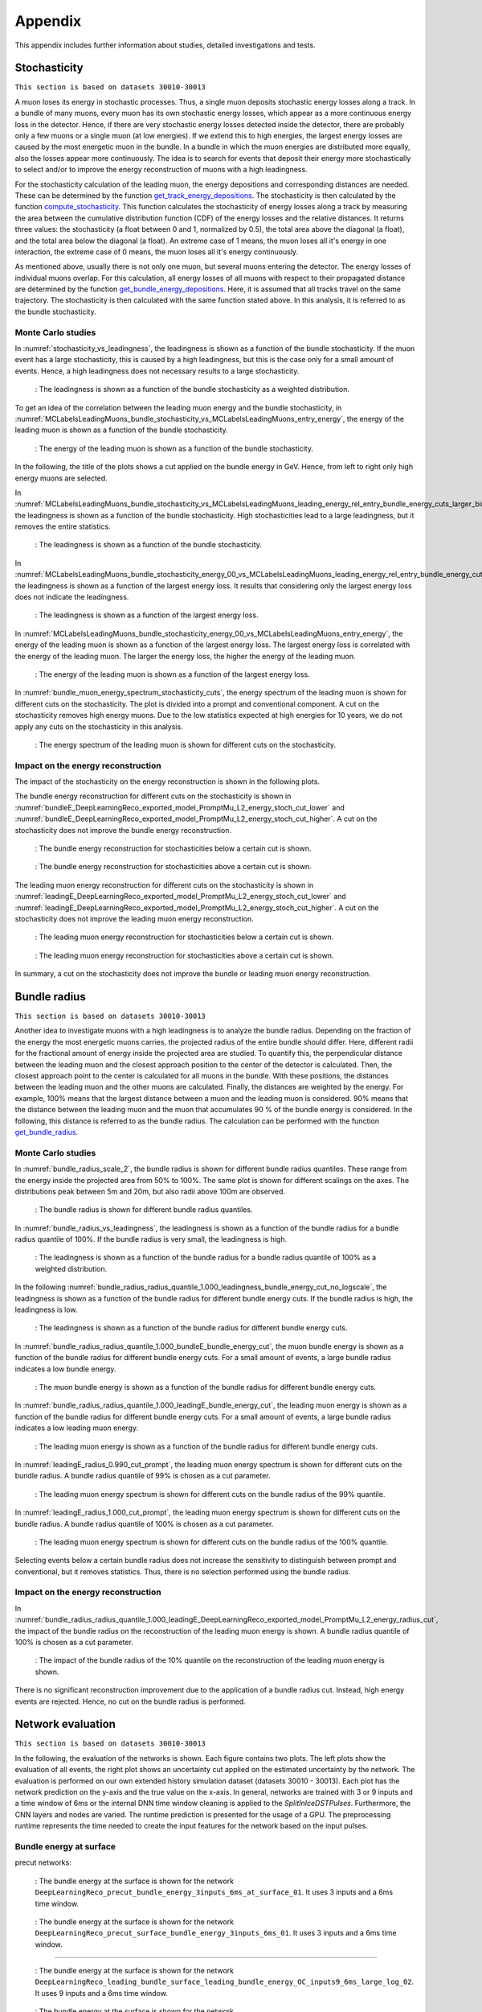.. _appendix paragraph:

Appendix
########

This appendix includes further information about studies, detailed investigations and tests.  

.. _stochasticity paragraph:

Stochasticity 
+++++++++++++

``This section is based on datasets 30010-30013``

A muon loses its energy in stochastic processes. Thus, a single muon deposits stochastic energy losses along a track. In a bundle of many muons, 
every muon has its own stochastic energy losses, which 
appear as a more continuous energy loss in the detector. Hence, if there are very stochastic energy losses detected inside the detector, there are 
probably only a few muons or a single muon (at low energies). 
If we extend this to high energies, the largest energy losses are caused by the most energetic muon in the bundle. In a bundle in which the muon 
energies are distributed more equally, also the losses 
appear more continuously. The idea is to search for events that deposit their energy more stochastically to select and/or to improve the energy 
reconstruction of muons with a high leadingness. 

For the stochasticity calculation of the leading muon, the energy depositions and corresponding distances are needed. These can be determined by the function
`get_track_energy_depositions <https://github.com/icecube/ic3-labels/blob/5b68fa208607c5cba9cfd6ec317985017cc6c113/ic3_labels/labels/modules/event_generator/utils.py#L10>`_.
The stochasticity is then calculated by the function `compute_stochasticity <https://github.com/icecube/ic3-labels/blob/5b68fa208607c5cba9cfd6ec317985017cc6c113/ic3_labels/labels/modules/event_generator/utils.py#L796>`_.
This function calculates the stochasticity of energy losses along a track by measuring the area between the cumulative distribution function (CDF) of the energy losses 
and the relative distances. 
It returns three values: the stochasticity (a float between 0 and 1, normalized by 0.5), the total area above the diagonal (a float), and the total area below the diagonal (a float).
An extreme case of 1 means, the muon loses all it's energy in one interaction, the extreme case of 0 means, the muon loses all it's energy continuously.

As mentioned above, usually there is not only one muon, but several muons entering the detector. The energy losses of individual muons overlap. For this calculation, 
all energy losses of all muons with respect to their propagated distance are determined by the function 
`get_bundle_energy_depositions <https://github.com/icecube/ic3-labels/blob/5b68fa208607c5cba9cfd6ec317985017cc6c113/ic3_labels/labels/modules/event_generator/utils.py#L602>`_.
Here, it is assumed that all tracks travel on the same trajectory. The stochasticity is then calculated with the same function stated above. In this analysis, it is referred to 
as the bundle stochasticity.


Monte Carlo studies
-------------------

In :numref:`stochasticity_vs_leadingness`, the leadingness is shown as a function of the bundle stochasticity. If the muon event has a large stochasticity, 
this is caused by a high leadingness, but this is the case only for a small amount of events. Hence, a high leadingness does not necessary results to a 
large stochasticity.

.. _stochasticity_vs_leadingness:
.. figure:: images/plots/stochasticity_check/stochasticity_vs_leadingness.png

    : The leadingness is shown as a function of the bundle stochasticity as a weighted distribution.


To get an idea of the correlation between the leading muon energy and the bundle stochasticity, 
in :numref:`MCLabelsLeadingMuons_bundle_stochasticity_vs_MCLabelsLeadingMuons_entry_energy`, the energy of the leading muon is shown as a function of the bundle stochasticity.

.. _MCLabelsLeadingMuons_bundle_stochasticity_vs_MCLabelsLeadingMuons_entry_energy:
.. figure:: images/plots/stochasticity_check/MCLabelsLeadingMuons_bundle_stochasticity_vs_MCLabelsLeadingMuons_entry_energy.png

    : The energy of the leading muon is shown as a function of the bundle stochasticity.

In the following, the title of the plots shows a cut applied on the bundle energy in GeV. Hence, from left to right only high energy muons are selected.

In :numref:`MCLabelsLeadingMuons_bundle_stochasticity_vs_MCLabelsLeadingMuons_leading_energy_rel_entry_bundle_energy_cuts_larger_bins_no_logscale`, 
the leadingness is shown as a function of the bundle stochasticity. High stochasticities lead to a large leadingness, but it removes the entire statistics.

.. _MCLabelsLeadingMuons_bundle_stochasticity_vs_MCLabelsLeadingMuons_leading_energy_rel_entry_bundle_energy_cuts_larger_bins_no_logscale:
.. figure:: images/plots/stochasticity_check/MCLabelsLeadingMuons_bundle_stochasticity_vs_MCLabelsLeadingMuons_leading_energy_rel_entry_bundle_energy_cuts_larger_bins_no_logscale.png

    : The leadingness is shown as a function of the bundle stochasticity.

In :numref:`MCLabelsLeadingMuons_bundle_stochasticity_energy_00_vs_MCLabelsLeadingMuons_leading_energy_rel_entry_bundle_energy_cuts_larger_bins_no_logscale`, 
the leadingness is shown as a function of the largest energy loss. It results that considering only the largest energy loss does not 
indicate the leadingness.

.. _MCLabelsLeadingMuons_bundle_stochasticity_energy_00_vs_MCLabelsLeadingMuons_leading_energy_rel_entry_bundle_energy_cuts_larger_bins_no_logscale:
.. figure:: images/plots/stochasticity_check/MCLabelsLeadingMuons_bundle_stochasticity_energy_00_vs_MCLabelsLeadingMuons_leading_energy_rel_entry_bundle_energy_cuts_larger_bins_no_logscale.png

    : The leadingness is shown as a function of the largest energy loss.

In :numref:`MCLabelsLeadingMuons_bundle_stochasticity_energy_00_vs_MCLabelsLeadingMuons_entry_energy`, the energy of the leading muon is shown as a function of the largest energy loss. 
The largest energy loss is correlated with the energy of the leading muon. The larger the energy loss, the higher the energy of the leading muon.

.. _MCLabelsLeadingMuons_bundle_stochasticity_energy_00_vs_MCLabelsLeadingMuons_entry_energy:
.. figure:: images/plots/stochasticity_check/MCLabelsLeadingMuons_bundle_stochasticity_energy_00_vs_MCLabelsLeadingMuons_entry_energy.png

    : The energy of the leading muon is shown as a function of the largest energy loss.


In :numref:`bundle_muon_energy_spectrum_stochasticity_cuts`, the energy spectrum of the leading muon is shown for different cuts on the stochasticity. The plot is divided into 
a prompt and conventional component. 
A cut on the stochasticity removes high energy muons. Due to the low statistics expected at high energies for 10 years, 
we do not apply any cuts on the stochasticity in this analysis.

.. _bundle_muon_energy_spectrum_stochasticity_cuts:
.. figure:: images/plots/stochasticity_check/bundle_muon_energy_spectrum_stochasticity_cuts.png

    : The energy spectrum of the leading muon is shown for different cuts on the stochasticity.

.. _impact stochasticity paragraph:

Impact on the energy reconstruction
-----------------------------------

The impact of the stochasticity on the energy reconstruction is shown in the following plots. 

The bundle energy reconstruction for different cuts on the stochasticity is shown in :numref:`bundleE_DeepLearningReco_exported_model_PromptMu_L2_energy_stoch_cut_lower` and
:numref:`bundleE_DeepLearningReco_exported_model_PromptMu_L2_energy_stoch_cut_higher`. A cut on the stochasticity does not improve the bundle energy reconstruction.

.. _bundleE_DeepLearningReco_exported_model_PromptMu_L2_energy_stoch_cut_lower:
.. figure:: images/plots/stochasticity_check_reco_bundle_radius/bundleE_DeepLearningReco_exported_model_PromptMu_L2_energy_stoch_cut_lower.png

    : The bundle energy reconstruction for stochasticities below a certain cut is shown.

.. _bundleE_DeepLearningReco_exported_model_PromptMu_L2_energy_stoch_cut_higher:
.. figure:: images/plots/stochasticity_check_reco_bundle_radius/bundleE_DeepLearningReco_exported_model_PromptMu_L2_energy_stoch_cut_higher.png
    
    : The bundle energy reconstruction for stochasticities above a certain cut is shown.

The leading muon energy reconstruction for different cuts on the stochasticity is shown in :numref:`leadingE_DeepLearningReco_exported_model_PromptMu_L2_energy_stoch_cut_lower` and
:numref:`leadingE_DeepLearningReco_exported_model_PromptMu_L2_energy_stoch_cut_higher`. A cut on the stochasticity does not improve the leading muon energy reconstruction.

.. _leadingE_DeepLearningReco_exported_model_PromptMu_L2_energy_stoch_cut_lower:
.. figure:: images/plots/stochasticity_check_reco_bundle_radius/leadingE_DeepLearningReco_exported_model_PromptMu_L2_energy_stoch_cut_lower.png

    : The leading muon energy reconstruction for stochasticities below a certain cut is shown.

.. _leadingE_DeepLearningReco_exported_model_PromptMu_L2_energy_stoch_cut_higher:
.. figure:: images/plots/stochasticity_check_reco_bundle_radius/leadingE_DeepLearningReco_exported_model_PromptMu_L2_energy_stoch_cut_higher.png

    : The leading muon energy reconstruction for stochasticities above a certain cut is shown.

In summary, a cut on the stochasticity does not improve the bundle or leading muon energy reconstruction. 

.. _bundle radius paragraph:

Bundle radius 
+++++++++++++

``This section is based on datasets 30010-30013``

Another idea to investigate muons with a high leadingness is to analyze the bundle radius. Depending on the fraction of the energy the most energetic muons carries, 
the projected radius of the 
entire bundle should differ. Here, different radii for the fractional amount of energy inside the projected area are studied. 
To quantify this, the perpendicular distance between the leading muon and the closest approach position to the center of the detector is 
calculated. Then, the closest approach point to the center is calculated for all muons in the bundle. With these positions, the distances between 
the leading muon and the other muons are calculated. Finally, the distances are weighted by the energy. For example, 100% means that the largest distance between 
a muon and the leading muon is considered. 90% means that the distance between the leading muon and the muon that accumulates 90 % of the bundle energy is considered.
In the following, this distance is referred to as the bundle radius. The calculation can be performed with the function 
`get_bundle_radius <https://github.com/icecube/ic3-labels/blob/5b68fa208607c5cba9cfd6ec317985017cc6c113/ic3_labels/labels/utils/muon.py#L1802>`_.

Monte Carlo studies
-------------------

In :numref:`bundle_radius_scale_2`, the bundle radius is shown for different bundle radius quantiles. These range from the energy inside the projected area 
from 50% to 100%. The same plot is shown for different scalings on the axes. The distributions peak between 5m and 20m, but also radii above 100m are observed.

.. _bundle_radius_scale_2:
.. figure:: images/plots/stochasticity_check_reco_bundle_radius/bundle_radius_scale_2.png

    : The bundle radius is shown for different bundle radius quantiles.

In :numref:`bundle_radius_vs_leadingness`, the leadingness is shown as a function of the bundle radius for a bundle radius quantile of 100%. If the bundle radius is 
very small, the leadingness is high.

.. _bundle_radius_vs_leadingness:
.. figure:: images/plots/stochasticity_check_reco_bundle_radius/bundle_radius_vs_leadingness.png

    : The leadingness is shown as a function of the bundle radius for a bundle radius quantile of 100% as a weighted distribution.

In the following :numref:`bundle_radius_radius_quantile_1.000_leadingness_bundle_energy_cut_no_logscale`, 
the leadingness is shown as a function of the bundle radius for different bundle energy cuts. If the bundle radius is high, the leadingness is low.

.. figure:: images/plots/stochasticity_check_reco_bundle_radius/bundle_radius_radius_quantile_0.500_leadingness_bundle_energy_cut_no_logscale.png 

.. figure:: images/plots/stochasticity_check_reco_bundle_radius/bundle_radius_radius_quantile_0.800_leadingness_bundle_energy_cut_no_logscale.png

.. figure:: images/plots/stochasticity_check_reco_bundle_radius/bundle_radius_radius_quantile_0.900_leadingness_bundle_energy_cut_no_logscale.png

.. figure:: images/plots/stochasticity_check_reco_bundle_radius/bundle_radius_radius_quantile_0.950_leadingness_bundle_energy_cut_no_logscale.png

.. figure:: images/plots/stochasticity_check_reco_bundle_radius/bundle_radius_radius_quantile_0.990_leadingness_bundle_energy_cut_no_logscale.png

.. _bundle_radius_radius_quantile_1.000_leadingness_bundle_energy_cut_no_logscale:
.. figure:: images/plots/stochasticity_check_reco_bundle_radius/bundle_radius_radius_quantile_1.000_leadingness_bundle_energy_cut_no_logscale.png

    : The leadingness is shown as a function of the bundle radius for different bundle energy cuts.

In :numref:`bundle_radius_radius_quantile_1.000_bundleE_bundle_energy_cut`, the muon bundle energy is shown as a function of the bundle radius for different bundle energy cuts.
For a small amount of events, a large bundle radius indicates a low bundle energy.

.. _bundle_radius_radius_quantile_1.000_bundleE_bundle_energy_cut:
.. figure:: images/plots/stochasticity_check_reco_bundle_radius/bundle_radius_radius_quantile_1.000_bundleE_bundle_energy_cut.png

    : The muon bundle energy is shown as a function of the bundle radius for different bundle energy cuts.

In :numref:`bundle_radius_radius_quantile_1.000_leadingE_bundle_energy_cut`, the leading muon energy is shown as a function of the bundle radius for different bundle energy cuts.
For a small amount of events, a large bundle radius indicates a low leading muon energy.

.. _bundle_radius_radius_quantile_1.000_leadingE_bundle_energy_cut:
.. figure:: images/plots/stochasticity_check_reco_bundle_radius/bundle_radius_radius_quantile_1.000_leadingE_bundle_energy_cut.png

    : The leading muon energy is shown as a function of the bundle radius for different bundle energy cuts.



In :numref:`leadingE_radius_0.990_cut_prompt`, the leading muon energy spectrum is shown for different cuts on the bundle radius. 
A bundle radius quantile of 99% is chosen as a cut parameter. 

.. _leadingE_radius_0.990_cut_prompt:
.. figure:: images/plots/stochasticity_check_reco_bundle_radius/leadingE_radius_0.990_cut_prompt.png

    : The leading muon energy spectrum is shown for different cuts on the bundle radius of the 99% quantile.

In :numref:`leadingE_radius_1.000_cut_prompt`, the leading muon energy spectrum is shown for different cuts on the bundle radius.
A bundle radius quantile of 100% is chosen as a cut parameter.

.. _leadingE_radius_1.000_cut_prompt:
.. figure:: images/plots/stochasticity_check_reco_bundle_radius/leadingE_radius_1.000_cut_prompt.png

    : The leading muon energy spectrum is shown for different cuts on the bundle radius of the 100% quantile.


Selecting events below a certain bundle radius does not increase the sensitivity to distinguish between prompt and conventional, but it removes 
statistics. Thus, there is no selection performed using the bundle radius.

.. _impact bundle radius paragraph:

Impact on the energy reconstruction
-----------------------------------

In :numref:`bundle_radius_radius_quantile_1.000_leadingE_DeepLearningReco_exported_model_PromptMu_L2_energy_radius_cut`, the impact of the bundle radius on the 
reconstruction of the leading muon energy is shown. A bundle radius quantile of 100% is chosen as a cut parameter.

.. _bundle_radius_radius_quantile_1.000_leadingE_DeepLearningReco_exported_model_PromptMu_L2_energy_radius_cut: 
.. figure:: images/plots/stochasticity_check_reco_bundle_radius/bundle_radius_radius_quantile_1.000_leadingE_DeepLearningReco_exported_model_PromptMu_L2_energy_radius_cut.png

    : The impact of the bundle radius of the 10% quantile on the reconstruction of the leading muon energy is shown.

There is no significant reconstruction improvement due to the application of a bundle radius cut. Instead, high energy 
events are rejected. Hence, no cut on the bundle radius is performed.

.. _network evaluation paragraph:

Network evaluation 
++++++++++++++++++

``This section is based on datasets 30010-30013``

In the following, the evaluation of the networks is shown. Each figure contains two plots. The left plots show the evaluation of all events, 
the right plot shows an uncertainty cut applied on the estimated uncertainty by the network. The evaluation is performed on our own extended 
history simulation dataset (datasets 30010 - 30013). Each plot has the network prediction on the y-axis and the true value on the x-axis. 
In general, networks are trained with 
3 or 9 inputs and a time window of 6ms or the internal DNN time window cleaning is applied to the *SplitInIceDSTPulses*. 
Furthermore, the CNN layers and nodes are varied. The runtime prediction 
is presented for the usage of a GPU. The preprocessing runtime represents the time needed to create the input features for the network based on the 
input pulses. 

Bundle energy at surface 
------------------------

precut networks:

.. _DeepLearningReco_precut_bundle_energy_3inputs_6ms_at_surface_01_vs_MCLabelsLeadingMuons_bundle_energy_in_mctree:
.. figure:: images/plots/model_evaluation/precut/DeepLearningReco_precut_bundle_energy_3inputs_6ms_at_surface_01_vs_MCLabelsLeadingMuons_bundle_energy_in_mctree.png 

    : The bundle energy at the surface is shown for the network ``DeepLearningReco_precut_bundle_energy_3inputs_6ms_at_surface_01``. It uses 3 inputs 
    and a 6ms time window.

.. _DeepLearningReco_precut_bundle_energy_3inputs_6ms_01_vs_MCLabelsLeadingMuons_bundle_energy_in_mctree:
.. figure:: images/plots/model_evaluation/precut/DeepLearningReco_precut_surface_bundle_energy_3inputs_6ms_01_vs_MCLabelsLeadingMuons_bundle_energy_in_mctree.png

    : The bundle energy at the surface is shown for the network ``DeepLearningReco_precut_surface_bundle_energy_3inputs_6ms_01``. It uses 3 inputs
    and a 6ms time window.

----

.. _DeepLearningReco_leading_bundle_surface_leading_bundle_energy_OC_inputs9_6ms_large_log_02__bundle_energy_in_mctree:
.. figure:: images/plots/model_evaluation/energy/leading_bundle_surface_leading_bundle_energy_OC_inputs9_6ms_large_log_02__bundle_energy_in_mctree.png

    : The bundle energy at the surface is shown for the network ``DeepLearningReco_leading_bundle_surface_leading_bundle_energy_OC_inputs9_6ms_large_log_02``. It uses 9 inputs and a 6ms time window.

.. _DeepLearningReco_leading_bundle_surface_leading_bundle_energy_OC_inputs9_large_log_02__bundle_energy_in_mctree:
.. figure:: images/plots/model_evaluation/energy/leading_bundle_surface_leading_bundle_energy_OC_inputs9_large_log_02__bundle_energy_in_mctree.png

    : The bundle energy at the surface is shown for the network ``DeepLearningReco_leading_bundle_surface_leading_bundle_energy_OC_inputs9_large_log_02``. It uses 9 inputs and the internal DNN time window cleaning.

Bundle energy at entry 
----------------------

.. _DeepLearningReco_leading_bundle_energy_OC_inputs9_6ms_large_log_02__bundle_energy_at_entry:
.. figure:: images/plots/model_evaluation/energy/leading_bundle_energy_OC_inputs9_6ms_large_log_02__bundle_energy_at_entry.png

    : The bundle energy at the entry is shown for the network ``DeepLearningReco_leading_bundle_energy_OC_inputs9_6ms_large_log_02``. It uses 9 inputs and a 6ms time window.

.. _DeepLearningReco_leading_bundle_OC_inputs9_large_log_02__bundle_energy_at_entry:
.. figure:: images/plots/model_evaluation/energy/leading_bundle_OC_inputs9_large_log_02__bundle_energy_at_entry.png

    : The bundle energy at the entry is shown for the network ``DeepLearningReco_leading_bundle_OC_inputs9_large_log_02``. It uses 9 inputs and the internal DNN time window cleaning.

.. _DeepLearningReco_leading_bundle_surface_leading_bundle_energy_OC_inputs9_6ms_large_log_02__bundle_energy_at_entry:
.. figure:: images/plots/model_evaluation/energy/leading_bundle_surface_leading_bundle_energy_OC_inputs9_6ms_large_log_02__bundle_energy_at_entry.png

    : The bundle energy at the entry is shown for the network ``DeepLearningReco_leading_bundle_surface_leading_bundle_energy_OC_inputs9_6ms_large_log_02``. It uses 9 inputs and a 6ms time window.

.. _DeepLearningReco_leading_bundle_surface_leading_bundle_energy_OC_inputs9_large_log_02__bundle_energy_at_entry:
.. figure:: images/plots/model_evaluation/energy/leading_bundle_surface_leading_bundle_energy_OC_inputs9_large_log_02__bundle_energy_at_entry.png

    : The bundle energy at the entry is shown for the network ``DeepLearningReco_leading_bundle_surface_leading_bundle_energy_OC_inputs9_large_log_02``. It uses 9 inputs and the internal DNN time window cleaning.

Leading muon energy at surface
------------------------------

.. _DeepLearningReco_leading_bundle_surface_leading_bundle_energy_OC_inputs9_6ms_large_log_02__muon_energy_first_mctree:
.. figure:: images/plots/model_evaluation/energy/leading_bundle_surface_leading_bundle_energy_OC_inputs9_6ms_large_log_02__muon_energy_first_mctree.png

    : The leading muon energy at the surface is shown for the network ``DeepLearningReco_leading_bundle_surface_leading_bundle_energy_OC_inputs9_6ms_large_log_02``. It uses 9 inputs and a 6ms time window.

.. _DeepLearningReco_leading_bundle_surface_leading_bundle_energy_OC_inputs9_large_log_02__muon_energy_first_mctree:
.. figure:: images/plots/model_evaluation/energy/leading_bundle_surface_leading_bundle_energy_OC_inputs9_large_log_02__muon_energy_first_mctree.png

    : The leading muon energy at the surface is shown for the network ``DeepLearningReco_leading_bundle_surface_leading_bundle_energy_OC_inputs9_large_log_02``. It uses 9 inputs and the internal DNN time window cleaning.

Leading muon energy at entry
----------------------------

.. _DeepLearningReco_leading_bundle_energy_OC_inputs9_6ms_large_log_02__entry_energy:
.. figure:: images/plots/model_evaluation/energy/leading_bundle_energy_OC_inputs9_6ms_large_log_02__entry_energy.png

    : The leading muon energy at the entry is shown for the network ``DeepLearningReco_leading_bundle_energy_OC_inputs9_6ms_large_log_02``. It uses 9 inputs and a 6ms time window.

.. _DeepLearningReco_leading_bundle_OC_inputs9_large_log_02__entry_energy:
.. figure:: images/plots/model_evaluation/energy/leading_bundle_OC_inputs9_large_log_02__entry_energy.png

    : The leading muon energy at the entry is shown for the network ``DeepLearningReco_leading_bundle_OC_inputs9_large_log_02``. It uses 9 inputs and the internal DNN time window cleaning.

.. _DeepLearningReco_leading_bundle_surface_leading_bundle_energy_OC_inputs9_6ms_large_log_02__entry_energy:
.. figure:: images/plots/model_evaluation/energy/leading_bundle_surface_leading_bundle_energy_OC_inputs9_6ms_large_log_02__entry_energy.png

    : The leading muon energy at the entry is shown for the network ``DeepLearningReco_leading_bundle_surface_leading_bundle_energy_OC_inputs9_6ms_large_log_02``. It uses 9 inputs and a 6ms time window.

.. _DeepLearningReco_leading_bundle_surface_leading_bundle_energy_OC_inputs9_large_log_02__entry_energy:
.. figure:: images/plots/model_evaluation/energy/leading_bundle_surface_leading_bundle_energy_OC_inputs9_large_log_02__entry_energy.png

    : The leading muon energy at the entry is shown for the network ``DeepLearningReco_leading_bundle_surface_leading_bundle_energy_OC_inputs9_large_log_02``. It uses 9 inputs and the internal DNN time window cleaning.

---- 

The reconstruction of the leading muon is a difficult task, since the leading muon is accompanied by a bundle of muons. Thus, the emitted cherenkov light of the 
leading muon is superimposed by the light of the other muons. In :numref:`true_muon_energy_fraction`, the true muon energy fraction is shown as a function of the true 
bundle energy, at entry. There is a clear correlation between the true muon energy fraction and the true bundle energy. The distribution is smeared. 
In :numref:`recos_muon_energy_fraction`, the reconstructed muon energy fraction is shown as a function of the reconstructed bundle energy, at entry. This distribution is less smeared. 
Hence, the network seems to reconstruct the bundle energy and tries to refer to the leading muon energy. 

.. _true_muon_energy_fraction:
.. figure:: images/plots/model_evaluation/energy/true_muon_energy_fraction.png

    : The true muon energy fraction is shown as a function of the true bundle energy, at entry.

.. _recos_muon_energy_fraction:
.. figure:: images/plots/model_evaluation/energy/reco_muon_energy_fraction.png

    : The reconstructed muon energy fraction is shown as a function of the true bundle energy, at entry.

Track geometry
--------------

Center time:

.. _track_geometry_9inputs_6ms_medium_01__center_pos_t:
.. figure:: images/plots/model_evaluation/track_geometry/track_geometry_9inputs_6ms_medium_01__center_pos_t.png

    : The center time is shown for the network ``DeepLearningREco_track_geometry_9inputs_6ms_medium_01``. It uses 9 inputs and a 6ms time window.

.. _track_geometry_9inputs_uncleaned_01__center_pos_t:
.. figure:: images/plots/model_evaluation/track_geometry/track_geometry_9inputs_uncleaned_01__center_pos_t.png

    : The center time is shown for the network ``DeepLearningREco_track_geometry_9inputs_uncleaned_01``. It uses 9 inputs and the internal DNN time window cleaning.

Entry time: 

.. _track_geometry_9inputs_6ms_medium_01__entry_pos_t:
.. figure:: images/plots/model_evaluation/track_geometry/track_geometry_9inputs_6ms_medium_01__entry_pos_t.png

    : The entry time is shown for the network ``DeepLearningREco_track_geometry_9inputs_6ms_medium_01``. It uses 9 inputs and a 6ms time window.

.. _track_geometry_9inputs_uncleaned_01__entry_pos_t:
.. figure:: images/plots/model_evaluation/track_geometry/track_geometry_9inputs_uncleaned_01__entry_pos_t.png

    : The entry time is shown for the network ``DeepLearningREco_track_geometry_9inputs_uncleaned_01``. It uses 9 inputs and the internal DNN time window cleaning.

Center position x:

.. _track_geometry_9inputs_6ms_medium_01__center_pos_x:
.. figure:: images/plots/model_evaluation/track_geometry/track_geometry_9inputs_6ms_medium_01__center_pos_x.png

    : The center position x is shown for the network ``DeepLearningREco_track_geometry_9inputs_6ms_medium_01``. It uses 9 inputs and a 6ms time window.

.. _track_geometry_9inputs_uncleaned_01__center_pos_x:
.. figure:: images/plots/model_evaluation/track_geometry/track_geometry_9inputs_uncleaned_01__center_pos_x.png

    : The center position x is shown for the network ``DeepLearningREco_track_geometry_9inputs_uncleaned_01``. It uses 9 inputs and the internal DNN time window cleaning.

Center position y:

.. _track_geometry_9inputs_6ms_medium_01__center_pos_y:
.. figure:: images/plots/model_evaluation/track_geometry/track_geometry_9inputs_6ms_medium_01__center_pos_y.png

    : The center position y is shown for the network ``DeepLearningREco_track_geometry_9inputs_6ms_medium_01``. It uses 9 inputs and a 6ms time window.

.. _track_geometry_9inputs_uncleaned_01__center_pos_y:
.. figure:: images/plots/model_evaluation/track_geometry/track_geometry_9inputs_uncleaned_01__center_pos_y.png

    : The center position y is shown for the network ``DeepLearningREco_track_geometry_9inputs_uncleaned_01``. It uses 9 inputs and the internal DNN time window cleaning.

Center position z:

.. _track_geometry_9inputs_6ms_medium_01__center_pos_z:
.. figure:: images/plots/model_evaluation/track_geometry/track_geometry_9inputs_6ms_medium_01__center_pos_z.png

    : The center position z is shown for the network ``DeepLearningREco_track_geometry_9inputs_6ms_medium_01``. It uses 9 inputs and a 6ms time window.

.. _track_geometry_9inputs_uncleaned_01__center_pos_z:
.. figure:: images/plots/model_evaluation/track_geometry/track_geometry_9inputs_uncleaned_01__center_pos_z.png

    : The center position z is shown for the network ``DeepLearningREco_track_geometry_9inputs_uncleaned_01``. It uses 9 inputs and the internal DNN time window cleaning.

Entry position x:

.. _track_geometry_9inputs_6ms_medium_01__entry_pos_x:
.. figure:: images/plots/model_evaluation/track_geometry/track_geometry_9inputs_6ms_medium_01__entry_pos_x.png

    : The entry position x is shown for the network ``DeepLearningREco_track_geometry_9inputs_6ms_medium_01``. It uses 9 inputs and a 6ms time window.

.. _track_geometry_9inputs_uncleaned_01__entry_pos_x:
.. figure:: images/plots/model_evaluation/track_geometry/track_geometry_9inputs_uncleaned_01__entry_pos_x.png

    : The entry position x is shown for the network ``DeepLearningREco_track_geometry_9inputs_uncleaned_01``. It uses 9 inputs and the internal DNN time window cleaning.

Entry position y:

.. _track_geometry_9inputs_6ms_medium_01__entry_pos_y:
.. figure:: images/plots/model_evaluation/track_geometry/track_geometry_9inputs_6ms_medium_01__entry_pos_y.png

    : The entry position y is shown for the network ``DeepLearningREco_track_geometry_9inputs_6ms_medium_01``. It uses 9 inputs and a 6ms time window.

.. _track_geometry_9inputs_uncleaned_01__entry_pos_y:
.. figure:: images/plots/model_evaluation/track_geometry/track_geometry_9inputs_uncleaned_01__entry_pos_y.png

    : The entry position y is shown for the network ``DeepLearningREco_track_geometry_9inputs_uncleaned_01``. It uses 9 inputs and the internal DNN time window cleaning.

Entry position z:

.. _track_geometry_9inputs_6ms_medium_01__entry_pos_z:
.. figure:: images/plots/model_evaluation/track_geometry/track_geometry_9inputs_6ms_medium_01__entry_pos_z.png

    : The entry position z is shown for the network ``DeepLearningREco_track_geometry_9inputs_6ms_medium_01``. It uses 9 inputs and a 6ms time window.

.. _track_geometry_9inputs_uncleaned_01__entry_pos_z:
.. figure:: images/plots/model_evaluation/track_geometry/track_geometry_9inputs_uncleaned_01__entry_pos_z.png

    : The entry position z is shown for the network ``DeepLearningREco_track_geometry_9inputs_uncleaned_01``. It uses 9 inputs and the internal DNN time window cleaning.

Total track length:

.. _track_geometry_9inputs_6ms_medium_01__Length:
.. figure:: images/plots/model_evaluation/track_geometry/track_geometry_9inputs_6ms_medium_01__Length.png

    : The track length is shown for the network ``DeepLearningREco_track_geometry_9inputs_6ms_medium_01``. It uses 9 inputs and a 6ms time window.

.. _track_geometry_9inputs_uncleaned_01__Length:
.. figure:: images/plots/model_evaluation/track_geometry/track_geometry_9inputs_uncleaned_01__Length.png

    : The track length is shown for the network ``DeepLearningREco_track_geometry_9inputs_uncleaned_01``. It uses 9 inputs and the internal DNN time window cleaning.

Track length in detector:

.. _track_geometry_9inputs_6ms_medium_01__LengthInDetector:
.. figure:: images/plots/model_evaluation/track_geometry/track_geometry_9inputs_6ms_medium_01__LengthInDetector.png

    : The track length in the detector is shown for the network ``DeepLearningREco_track_geometry_9inputs_6ms_medium_01``. It uses 9 inputs and a 6ms time window.

.. _track_geometry_9inputs_uncleaned_01__LengthInDetector:
.. figure:: images/plots/model_evaluation/track_geometry/track_geometry_9inputs_uncleaned_01__LengthInDetector.png

    : The track length in the detector is shown for the network ``DeepLearningREco_track_geometry_9inputs_uncleaned_01``. It uses 9 inputs and the internal DNN time window cleaning.

Direction 
---------

Zenith angle:

.. _direction_9inputs_6ms_medium_02_03__zenith:
.. figure:: images/plots/model_evaluation/direction/direction_9inputs_6ms_medium_02_03__zenith.png

    : The zenith angle is shown for the network ``DeepLearningReco_direction_9inputs_6ms_medium_02_03``. It uses 9 inputs and a 6ms time window.

.. _direction_9inputs_uncleaned_01__zenith:
.. figure:: images/plots/model_evaluation/direction/direction_9inputs_uncleaned_medium_01__zenith.png

    : The zenith angle is shown for the network ``DeepLearningReco_direction_9inputs_uncleaned_01``. It uses 9 inputs and the internal DNN time window cleaning.

Azimuth angle:

.. _direction_9inputs_6ms_medium_02_03__azimuth:
.. figure:: images/plots/model_evaluation/direction/direction_9inputs_6ms_medium_02_03__azimuth.png

    : The azimuth angle is shown for the network ``DeepLearningReco_direction_9inputs_6ms_medium_02_03``. It uses 9 inputs and a 6ms time window.

.. _direction_9inputs_uncleaned_01__azimuth:
.. figure:: images/plots/model_evaluation/direction/direction_9inputs_uncleaned_medium_01__azimuth.png

    : The azimuth angle is shown for the network ``DeepLearningReco_direction_9inputs_uncleaned_01``. It uses 9 inputs and the internal DNN time window cleaning.

Angular resolution:

.. _direction_9inputs_6ms_medium_02_03_angular_resolution:
.. figure:: images/plots/model_evaluation/direction/direction_9inputs_6ms_medium_02_03_angular_resolution.png

    : The angular resolution is shown for the network ``DeepLearningReco_direction_9inputs_6ms_medium_02_03``. It uses 9 inputs and a 6ms time window.

.. _direction_9inputs_uncleaned_medium_01_angular_resolution:
.. figure:: images/plots/model_evaluation/direction/direction_9inputs_uncleaned_medium_01_angular_resolution.png

    : The angular resolution is shown for the network ``DeepLearningReco_direction_9inputs_uncleaned_01``. It uses 9 inputs and the internal DNN time window cleaning.


Multiplicity 
------------

The multiplicity means the number of muons entering the detector in a bundle. So far, we do not use this information for the analysis, but we 
just wanted to check if it is possible to reconstruct the multiplicity.

.. _DeepLearningReco_precut_bundle_energy_multi_OC_6ms_01_vs_MCLabelsLeadingMuons_num_muons_at_entry:
.. figure:: images/plots/model_evaluation/multiplicity/DeepLearningReco_precut_bundle_energy_multi_OC_6ms_01_vs_MCLabelsLeadingMuons_num_muons_at_entry.png

    : The multiplicity is shown for the network ``DeepLearningReco_precut_bundle_energy_multi_OC_6ms_01``. It uses 3 inputs and a 6ms time window.

.. _DeepLearningReco_precut_bundle_energy_multi_OC_6ms_02_vs_MCLabelsLeadingMuons_num_muons_at_entry::
.. figure:: images/plots/model_evaluation/multiplicity/DeepLearningReco_precut_bundle_energy_multi_OC_6ms_02_vs_MCLabelsLeadingMuons_num_muons_at_entry.png

    : The multiplicity is shown for the network ``DeepLearningReco_precut_bundle_energy_multi_OC_6ms_02``. It uses 3 inputs and a 6ms time window.

.. _DeepLearningReco_precut_bundle_energy_multi_OC_6ms_03_vs_MCLabelsLeadingMuons_num_muons_at_entry:
.. figure:: images/plots/model_evaluation/multiplicity/DeepLearningReco_precut_bundle_energy_multi_OC_6ms_03_vs_MCLabelsLeadingMuons_num_muons_at_entry.png

    : The multiplicity is shown for the network ``DeepLearningReco_precut_bundle_energy_multi_OC_6ms_03``. It uses 3 inputs and a 6ms time window.

.. _DeepLearningReco_precut_bundle_energy_multi_OC_6ms_04_vs_MCLabelsLeadingMuons_num_muons_at_entry:
.. figure:: images/plots/model_evaluation/multiplicity/DeepLearningReco_precut_bundle_energy_multi_OC_6ms_04_vs_MCLabelsLeadingMuons_num_muons_at_entry.png

    : The multiplicity is shown for the network ``DeepLearningReco_precut_bundle_energy_multi_OC_6ms_04``. It uses 3 inputs and a 6ms time window.


.. _networks pseudo analysis:

Networks used for pseudo analysis 
+++++++++++++++++++++++++++++++++

``This section is based on datasets 30010-30013``

The following networks are the networks used for the pseudo analysis. These networks are at an early stage as it can be seen 
in the performance in comparison to the plots presented above. Thus, this networks will not be used for the final analysis.

Angular reconstructions 
-----------------------
.. figure:: images/plots/data_mc/DeepLearningReco_direction_big_PrimaryAzimuth.pdf

.. figure:: images/plots/data_mc/DeepLearningReco_direction_big_PrimaryZenith.pdf

.. figure:: images/plots/data_mc/DeepLearningReco_direction_big_PrimaryZenith_angle_deviation.pdf 

Left side: only L2 muon filter, right side: L2 muon filter and cut on bundle energy: :math:`E > 10\,\mathrm{TeV}`

.. figure:: images/plots/data_mc/zenith.pdf 

.. figure:: images/plots/data_mc/zenith_cut_1e4.pdf 


Energy reconstructions: muon bundle 
-----------------------------------
.. figure:: images/plots/data_mc/DeepLearningReco_exported_model_PromptMu_L2_energy_bundle_energy_at_entry.pdf

.. figure:: images/plots/data_mc/bundle_energy.pdf

Energy reconstruction: leading muon 
-----------------------------------
.. figure:: images/plots/data_mc/DeepLearningReco_exported_model_PromptMu_L2_energy_entry_energy.pdf

.. figure:: images/plots/data_mc/leading_energy.pdf